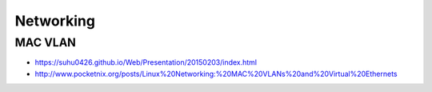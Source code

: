 ==========
Networking
==========

MAC VLAN
========

* https://suhu0426.github.io/Web/Presentation/20150203/index.html
* http://www.pocketnix.org/posts/Linux%20Networking:%20MAC%20VLANs%20and%20Virtual%20Ethernets
